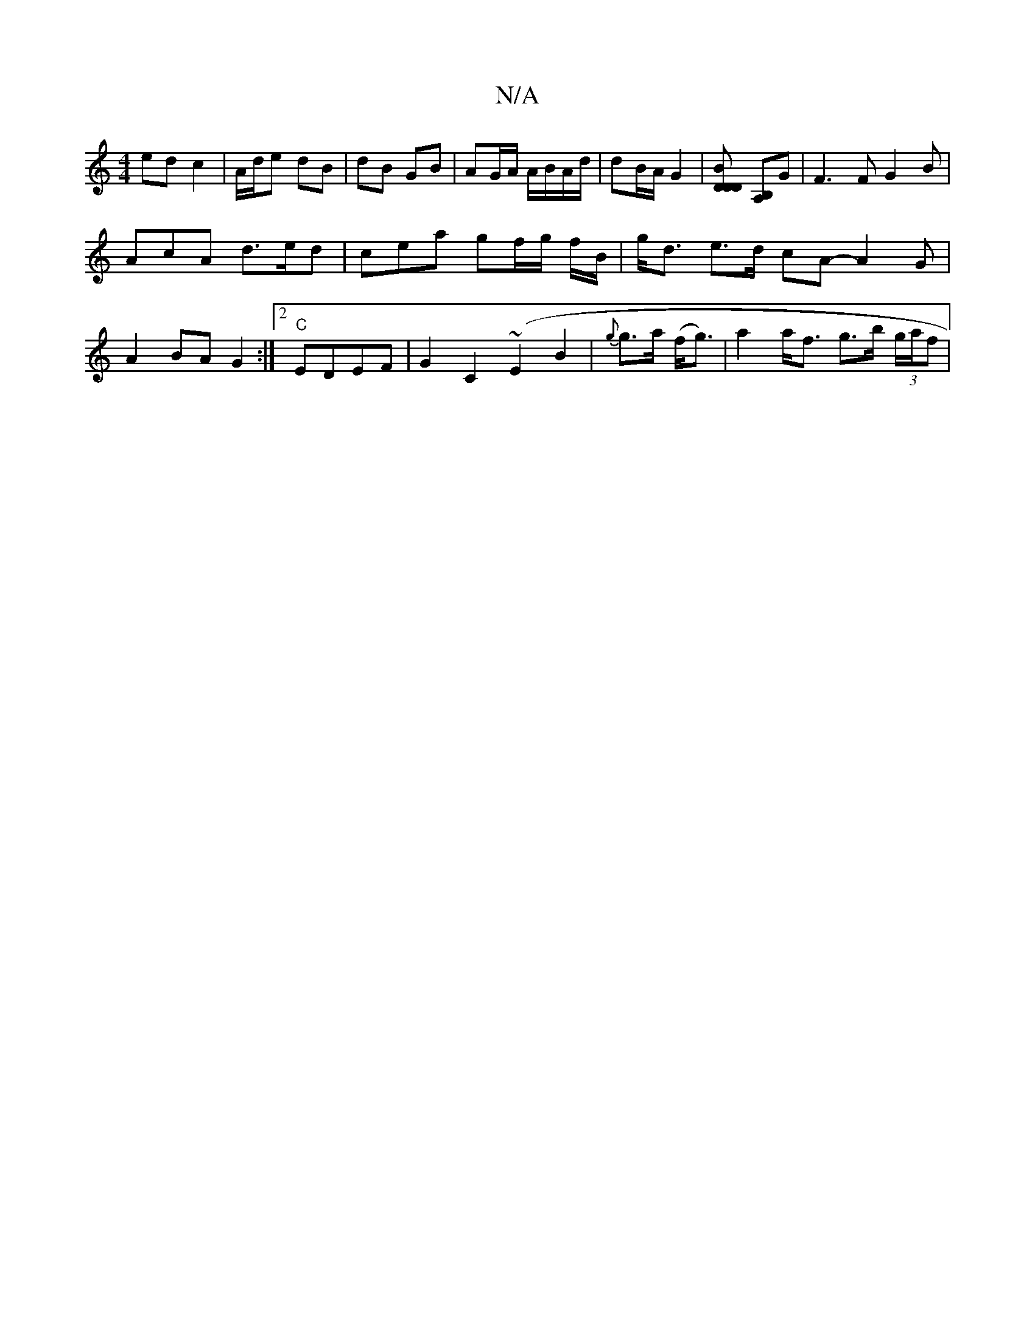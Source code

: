 X:1
T:N/A
M:4/4
R:N/A
K:Cmajor
ed c2 | A/d/e dB | dB GB | AG/A/ A/B/A/d/ | dB/A/ G2 | [D2D2BD] [B,A,]G | F3 F G2B|
AcA d>ed | cea gf/g/ f/B/ | g<d e>d cA -A2 G|
A2 BA G2:|2 "C"EDEF | G2 C2 (~E2B2| {g}g>a (f<g)|a2a<f g>b (3g/a/f# | 